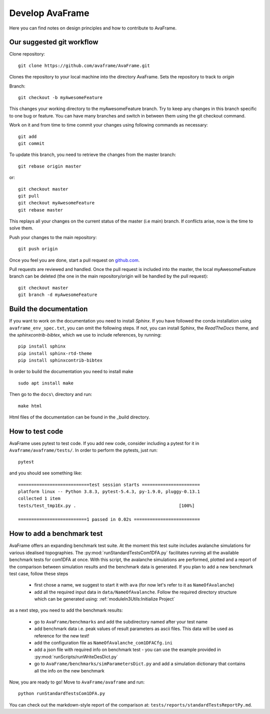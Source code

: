 Develop AvaFrame
================

Here you can find notes on design principles and how to contribute to AvaFrame.


Our suggested git workflow
--------------------------

Clone repository::

  git clone https://github.com/avaframe/AvaFrame.git

Clones the repository to your local machine into the directory AvaFrame. Sets
the repository to track to *origin*

Branch::

  git checkout -b myAwesomeFeature

This changes your working directory to the myAwesomeFeature branch. Try to keep
any changes in this branch specific to one bug or feature. You can have many
branches and switch in between them using the git checkout command.

Work on it and from time to time commit your changes using following commands as
necessary::

  git add
  git commit

To update this branch, you need to retrieve the changes from the master branch::

  git rebase origin master

or::

  git checkout master
  git pull
  git checkout myAwesomeFeature
  git rebase master

This replays all your changes on the current status of the master (i.e main)
branch. If conflicts arise, now is the time to solve them.

Push your changes to the main repository::

  git push origin

Once you feel you are done, start a pull request on  github.com_.

.. _github.com: https://github.com/avaframe/AvaFrame

Pull requests are reviewed and handled. Once the pull request is included into the
master, the local myAwesomeFeature branch can be deleted (the one in the main
repository/origin will be handled by the pull request)::

  git checkout master
  git branch -d myAwesomeFeature


Build the documentation
------------------------

If you want to work on the documentation you need to install *Sphinx*. If you have followed the conda installation using
``avaframe_env_spec.txt``, you can omit the following steps. If not, you can install Sphinx, the *ReadTheDocs*
theme, and the *sphinxcontrib-bibtex*, which we use to include references, by running::

  pip install sphinx
  pip install sphinx-rtd-theme
  pip install sphinxcontrib-bibtex

In order to build the documentation you need to install make ::

  sudo apt install make

Then go to the ``docs\`` directory and run::

  make html

Html files of the documentation can be found in the _build directory.


How to test code
-----------------

AvaFrame uses pytest to test code. If you add new code, consider including a
pytest for it in ``Avaframe/avaframe/tests/``. In order to perform the pytests, just run::

  pytest

and you should see something like::

  ===========================test session starts ======================
  platform linux -- Python 3.8.3, pytest-5.4.3, py-1.9.0, pluggy-0.13.1
  collected 1 item
  tests/test_tmp1Ex.py .                                       [100%]

  ==========================1 passed in 0.02s =========================


How to add a benchmark test
----------------------------

AvaFrame offers an expanding benchmark test suite. At the moment this test suite
includes avalanche simulations for various idealised topographies. The
:py:mod:`runStandardTestsCom1DFA.py` facilitates running all the available benchmark tests
for com1DFA at once. With this script, the avalanche simulations are performed,
plotted and a report of the comparison between simulation results and the benchmark data is
generated. If you plan to add a new benchmark test case, follow these steps

  * first chose a name, we suggest to start it with ``ava`` (for now let's refer
    to it as ``NameOfAvalanche``)
  * add all the required input data in ``data/NameOfAvalanche``. Follow the
    required directory structure which can be generated using:
    :ref:`moduleIn3Utils:Initialize Project`

as a next step, you need to add the benchmark results:

  * go to ``AvaFrame/benchmarks`` and add the subdirectory named after your test name
  * add benchmark data i.e. peak values of result parameters as ascii files. This
    data will be used as reference for the new test!
  * add the configuration file as ``NameOfAvalanche_com1DFACfg.ini``
  * add a json file with required info on benchmark test - you can use the
    example provided in :py:mod:`runScripts/runWriteDesDict.py`
  * go to ``AvaFrame/benchmarks/simParametersDict.py`` and add a simulation
    dictionary that contains all the info on the new benchmark

Now, you are ready to go! Move to ``AvaFrame/avaframe`` and run: ::

  python runStandardTestsCom1DFA.py

You can check out the markdown-style report of the comparison at:
``tests/reports/standardTestsReportPy.md``.
